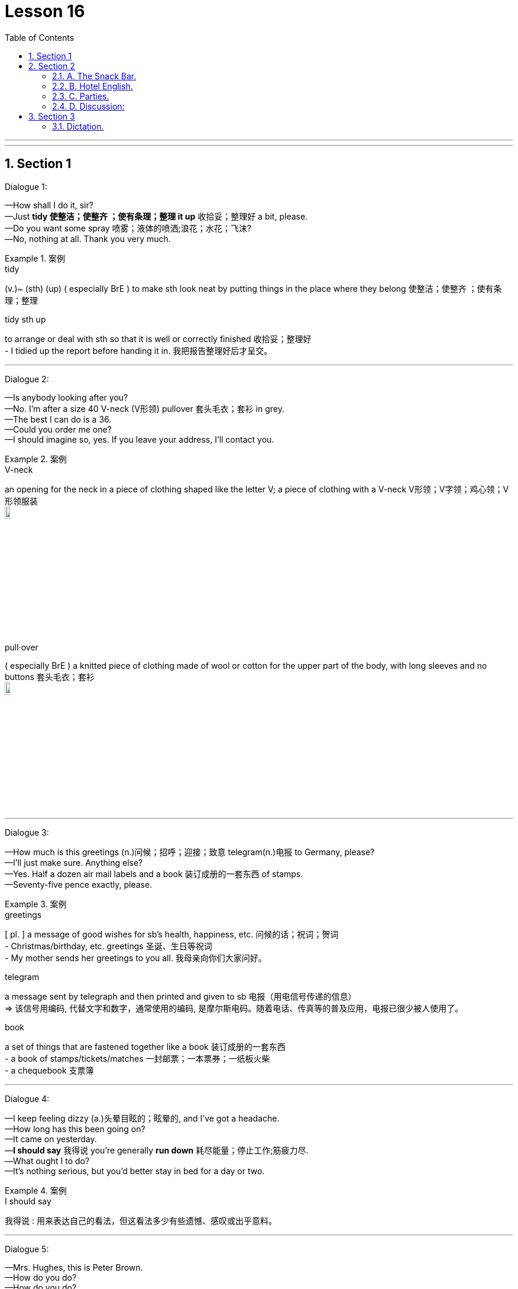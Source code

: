 
= Lesson 16
:toc: left
:toclevels: 3
:sectnums:
:stylesheet: ../../+ 000 eng选/美国高中历史教材 American History ： From Pre-Columbian to the New Millennium/myAdocCss.css

'''

---


== Section 1

Dialogue 1: +

—How shall I do it, sir? +
—Just *tidy 使整洁；使整齐 ；使有条理；整理 it up* 收拾妥；整理好 a bit, please. +
—Do you want some spray 喷雾；液体的喷洒;浪花；水花；飞沫? +
—No, nothing at all. Thank you very much.

[.my1]
.案例
====

.tidy
(v.)~ (sth) (up) ( especially BrE ) to make sth look neat by putting things in the place where they belong 使整洁；使整齐 ；使有条理；整理

.tidy sth up
to arrange or deal with sth so that it is well or correctly finished  收拾妥；整理好 +
- I tidied up the report before handing it in. 我把报告整理好后才呈交。
====

---

Dialogue 2: +

—Is anybody looking after you? +
—No. I'm after a size 40 V-neck (V形领) pullover 套头毛衣；套衫 in grey. +
—The best I can do is a 36. +
—Could you order me one? +
—I should imagine so, yes. If you leave your address, I'll contact you.


[.my1]
.案例
====
.V-neck
an opening for the neck in a piece of clothing shaped like the letter V; a piece of clothing with a V-neck V形领；V字领；鸡心领；V形领服装 +
image:../img/V-neck.jpg[,10%]

.pull·over
( especially BrE ) a knitted piece of clothing made of wool or cotton for the upper part of the body, with long sleeves and no buttons 套头毛衣；套衫 +
image:../img/pullover.jpg[,10%]
====

---

Dialogue 3: +

—How much is this greetings  (n.)问候；招呼；迎接；致意 telegram(n.)电报 to Germany, please? +
—I'll just make sure. Anything else? +
—Yes. Half a dozen air mail labels and a book 装订成册的一套东西 of stamps. +
—Seventy-five pence exactly, please.



[.my1]
.案例
====
.greetings
[ pl. ] a message of good wishes for sb's health, happiness, etc. 问候的话；祝词；贺词 +
- Christmas/birthday, etc. greetings 圣诞、生日等祝词  +
- My mother sends her greetings to you all. 我母亲向你们大家问好。

.telegram
a message sent by telegraph and then printed and given to sb 电报（用电信号传递的信息） +
=> 该信号用编码, 代替文字和数字，通常使用的编码, 是摩尔斯电码。随着电话、传真等的普及应用，电报已很少被人使用了。

.book
a set of things that are fastened together like a book 装订成册的一套东西 +
- a book of stamps/tickets/matches 一封邮票；一本票券；一纸板火柴 +
- a chequebook 支票簿
====

---

Dialogue 4: +

—I keep feeling dizzy (a.)头晕目眩的；眩晕的, and I've got a headache. +
—How long has this been going on? +
—It came on yesterday. +
—*I should say* 我得说 you're generally *run down* 耗尽能量；停止工作;筋疲力尽. +
—What ought I to do? +
—It's nothing serious, but you'd better stay in bed for a day or two.

[.my1]
.案例
====
.I should say
我得说 :  用来表达自己的看法，但这看法多少有些遗憾、感叹或出乎意料。
====

---

Dialogue 5: +

—Mrs. Hughes, this is Peter Brown. +
—How do you do? +
—How do you do? +
—How do you find (v.)认为；感到 things *over here* 在这边; 到这边? +
—If it wasn't for the climate 气候, I'd like it very much. +
—It won't take you long to settle down.


[.my1]
.案例
====

.over here
在这边; 到这边 +
- 'I'm over here!' I shouted out. “我在这边！”我大声喊道。

.find
(v.) to have a particular feeling or opinion about sth 认为；感到

.how do you find sth
你认为...怎么样？ +
- How do you find your new job? 你认为你的新工作怎么样？ +
- How do you find things over here? 你觉得这儿的情况怎么样？
====


---

Dialogue 6: +

—*If you'll excuse me* 少陪, 恕不奉陪, I really should *be off* 离开 now. +
—Not yet surely. Have another drink at least. +
—No, thank you *all the same* 仍然;依然;照样. +
—Oh dear! What a pity 同情;遗憾的事! +
—*Thank you very much indeed* （强调肯定的陈述或答复） for the delicious meal. +
—Thank you for coming.


[.my1]
.案例
====

.If you'll excuse me
一般用于要离开一个场合，或退出一场对话时，和对方说的。是非常委婉地表示想要离开的意思。可以翻译成”少陪, 恕不奉陪“。

.be off
离开 +
- be off to 意指要去……，要出发去……


.pity
同情 / 遗憾的事 +
-  I don't know whether to hate or pity him.
 我不知道是该恨他还是该同情他。 +
- What a pity 对他人遭受不幸时, 表达怜悯、同情，带有一丝遗憾和可惜

.indeed
（强调肯定的陈述或答复） +
- ‘Do you agree?' ‘Indeed I do/Yes, indeed.' “你同意吗？”“当然同意了。”
====





---

Dialogue 7: +

—I'm afraid I didn't quite hear what you said. +
—I said, 'There's no rush. I can take you in the car.' +
—Won't it make you late? +
—No, I'm going right past(ad.) your place.

[.my1]
.案例
====

- There's no rush 不用着急
- past : (ad.)from one side of sth to the other 从一侧到另一侧；经过 +
-> I called out to him as he ran past. 他跑过时，我大声喊他。
====



---

Dialogue 8: +

—That radio's terribly loud. Could you turn it down a fraction? +
—Sorry! Is it disturbing you? +
—Yes, and something else —wouldn't it be an idea to buy your own soap? +
—Sorry! I didn't realize you felt so strongly about it.

[.my1]
.案例
====

- fraction : a small part or amount of sth 小部分；少量；一点儿
- disturb (v.)  to interrupt sb when they are trying to work, sleep, etc. 打扰；干扰；妨碍+
-> Do not disturb 请勿打扰（旅馆房间、办公室等门上的提示牌）
- wouldn't it be an idea to buy your own soap?   你何不自己买肥皂用？言下之意“你不要总用我的肥皂”
====



---

== Section 2

==== A. The Snack Bar.

(Two customers are at the "Happy Hamburger".) +

Waiter: Can I take your orders, please? +
1st Man: Yes. A Maxi Quarterpounder for me, please. With chips. +
Waiter: Anything else, sir? +
1st Man: A banana long boat, I think. +
Waiter: What would you like to drink with your meal? +
1st Man: Can I have a beer? +
Waiter: I'm sorry sir, we are not licensed to sell alcohol. +
1st Man: A cold milk then, please. +
Waiter: And for you, sir? +
2nd Man: I'll have the cheeseburger with a green salad, please. +
Waiter: And to follow? +
2nd Man: I'll decide later. +
Waiter: And to drink? +
2nd Man: Cola, please.

[.my1]
.案例
====

- snack : a small meal or amount of food, usually eaten in a hurry 点心；小吃；快餐
- snack bar : a place where you can buy a small quick meal, such as a sandwich 快餐柜台；快餐部；小吃部；点心铺 +
image:../img/snack bar.jpg[,10%]

- Can I take your order? 我可以帮你点菜吗？
- cheeseburger : a hamburger with a slice of cheese on top of the meat 干酪汉堡包
- green salad :[ CU ] ( BrE ) a salad that is made with raw green vegetables, especially lettuce 绿色拉；生菜色拉 +
image:../img/green salad.jpg[,10%]
====




---

==== B. Hotel English.

Dialogue 1: +

—Can I get breakfast in my room? +
—Certainly, sir. It's served in your room from 8 until 10. +
—How do I order it? +
—Just ask for Room Service on the phone, or I can *make a note of it* 记笔记(便条)下来 if you like, sir. +
—Yes, I'd like it at 8.30 tomorrow morning —that's the continental breakfast. +
—Very good, sir.






---

Dialogue 2: +

—I've just spilled  (液体)（使）洒出，泼出，溢出 some soup on my best dress, and we're leaving *first thing* 第一件事；一大早；最重要的事情 the day after
tomorrow. How on earth can I get it cleaned? +

—If you *hand it in* 提交，呈交，上交（尤指书面材料或失物） for dry cleaning before 9 tomorrow morning, it'll be returned to you the
same day. I can get you Room Service and arrange it now if you like, madam. +

—Oh, could you really? That would be wonderful.

[.my1]
.案例
====

.hand sth in (to sb)
( BrE also also ˌgive sth ˈin (to sb) ) to give sth to a person in authority, especially a piece of work or sth that is lost 提交，呈交，上交（尤指书面材料或失物）
====





---

Dialogue 3: +

—I'll be needing an early call tomorrow —can you fix that for me? +
—There's an automatic waking device in the panel at the head of your bed. You just set it
to the time you want.

[.my1]
.案例
====
.fix :
1.~ sth (up) (for sb) to arrange or organize sth 安排；组织: +
- I'll fix a meeting. 我要安排一次会议。

2.~ sth (for sb) | ~ sb sth : ( especially NAmE ) to provide or prepare sth, especially food 提供，准备（尤指食物）: +
- Can I fix you a drink? 我给你弄杯饮料好吗？

.waking device
唤醒装置

.wake
(v.) ~ (sb) (up) : to stop sleeping; to make sb stop sleeping 醒；醒来；唤醒；弄醒
====

---

Dialogue 4: +

—I thought you had TV in all your rooms here. +
—I'm afraid not, sir, but we can install one in your room. +
—Will that be extra? +
—Yes, sir. Our charge for a color TV is four Finnish marks per day. +
—Well, I'll have to ask my wife what she thinks. +
—Very good, sir, and if you decide to rent one, would you please call Room Service?

[.my2]
-我以为你们所有房间都有电视。 +
-并非如此，先生，但我们可以在您的房间安装一个。 +
-要另外收费吗? +
-是的，先生。我们的彩电费是每天四芬兰马克。 +

[.my1]
.案例
====

- charge : ~ (for sth)（商品和服务所需的）要价，收费
- rent (v.)（短期）租用，租借
====




---

Dialogue 5: +

—(Sarcastically (a.)讽刺的；嘲讽的；挖苦的) Are you free 空闲的 to answer my question at last? +
—Yes, of course, madam —as you see, we've been rather busy today. +
—So it seems. I tried to find a maid 女仆；侍女；（旅馆里的）女服务员 this morning, but there wasn't anyone there. +
—When you want Room Service, madam, just *lift* （被）提起，举起，抬高，吊起 the phone in your room and ask for
Room Service. +
—Oh, that's how you do it —and how was I supposed (a.)本应该 to know?

[.my1]
.案例
====
.lift
(v.)~ sb/sth (up) :（被）提起，举起，抬高，吊起

.Oh, that's how you do it —and how was I supposed to know?
哦,你当然知道怎么做——那我又怎么能知道 呢?

.how was I supposed to know?
我怎么会知道?  怎么（为什么）我会被认为是了解的呢?

.supposed
(a.)  If something *was supposed(a.) to* happen, it was planned or intended to happen, but did not in fact happen. 本应该 +
-  He was supposed to go back to Bergen on the last bus, but of course the accident prevented him.  他本应坐最后一班公共汽车回卑尔根，但当然，这场意外拦住了他。
====

---

==== C. Parties.


(Background sound of voices / glasses clinking 使发出叮当声；使叮当作响 / ice. Interrupted by doorbell.)

Mrs. Phillips: How nice to see you, Mrs. Adams. Do come in. I'll take your coat. Henry ...
Henry ... Mr. and Mrs. Adams are here. +
Mrs. Adams: It's very kind of you to invite us. Is it a special occasion? +
Mr. Phillips: Good evening, Mrs. Adams. Good evening, sir. What would you like to drink? +
Mr. Adams: My wife is driving tonight so I'll need something strong. +
Mr. Phillips: Follow me. Everyone's in the *sitting room* 客厅；起居室.


[.my1]
.案例
====

.sitting room
= living room :  a room in a house where people sit together, watch television, etc. 客厅；起居室
====


(Background sounds of subdued(a.)(声音)压低的；小声的; 闷闷不乐的；抑郁的；默不做声的 merriment 欢乐；嬉戏；欢笑, voices, glasses, interrupted by the sound of
metal on glass. Pause while noises stop.) +
Mr. Phillips: Ladies and gentlemen, I'd like to tell you the reason for this party. Of course,
we're always delighted to see all of you but ... what I want to say is ... Helen has just won a prize. She entered a competition and we're going to Bermuda 百慕大群岛 on a free holiday.

[.my2]
背景是柔和的欢乐声，说话声, 玻璃杯，被金属敲打玻璃的声音打断, 该声音在噪音停止时暂停。

[.my1]
.案例
====


.sub·dued
(a.) ( of sounds 声音 ) not very loud 压低的；小声的 / 闷闷不乐的；抑郁的；默不做声的 /( of light or colours 光线或色彩 ) not very bright 柔和的

.mer·ri·ment
(n.)[ U ] ( formal ) happy talk, enjoyment and the sound of people laughing 欢乐；嬉戏；欢笑 => 来自merry,高兴，兴奋，ment,名词后缀。
====


(Background sounds of congratulations. 'Well done, Helen.' 'Congratulations.' 'What a
surprise. When are you leaving?') +
Mr. Phillips: Now I'd like to ask my wife to tell you about her success. Helen?
Mrs. Phillips: Well, all I can say is: what a surprise! I had no idea I was going to win. I didn't
even know I was going to enter the competition. Henry did all the work, didn't you, Henry?
He told me how to fill in the form, how to answer the questions and how to write one
sentence about Fluorex Toothpaste. The strange thing is ... we've never used it. +

[.my1]
.案例
====

.I have no idea
= I don't know，是"不知道、没主意，没想法"的意思，语气比直接说 I don't know 要委婉。

====





---

==== D. Discussion:

James and Patrick were alone in the office. +
Patrick: You're not looking very cheerful. What's the matter with you? +
James: Oh, nothing special. I'm just a bit fed up. +
Patrick: With the job? +
James: With everything, with catching the same train every morning, sitting in the same
office all day, watching the same television programs ... +
Patrick: You need a holiday. +
James: *It wasn't always like this* 情况并非一直如此;它并不是总是这样的, you know. +
Patrick: How do you mean? +
James: Well, our great-great-grandfathers
高曾祖父 had more fun, didn't they? I mean, they hunted
for their food and grew their own vegetables and did things for themselves. We do the
same sort of job for years and years. There's no variety 变化；多样化；多变性 in our lives. +
Patrick: You need a holiday. That's what's the matter with you.


---

== Section 3

==== Dictation.

Imagine you are being interviewed for a job you really want. How would you answer these
questions?

1. What was the worst problem you encountered in your present job? +
2. How did you handle it? +
3. Why do you want to leave your present job? +
4. What are you most proud of having done in your present job? +
5. Why do you think you are qualified(a.)具备…的学历（或资历） for this job? +
6. What sort of boss would you most like to work for? +
7. Supposing a member of your staff was frequently *away from work* 未上班, claiming 宣称；声称；断言 to be ill,
what action would you take? +
8. If you were working as a part of the team, what *unspoken rules* 潜规则 of behavior would you
observe 看到；注意到；观察到;遵守（规则、法律等）? +
9. How long do you plan to stay in this job?


[.my1]
.案例
====

.observe
(v.) 看到；注意到；观察到 /遵守（规则、法律等） +
- Will the rebels observe the ceasefire? 叛乱者会遵守停火协议吗

.qualified
(a.)~ (for sth) 具备…的学历（或资历） /  ~ (to do sth) 具备…的知识（或技能）；符合资格
====




---

